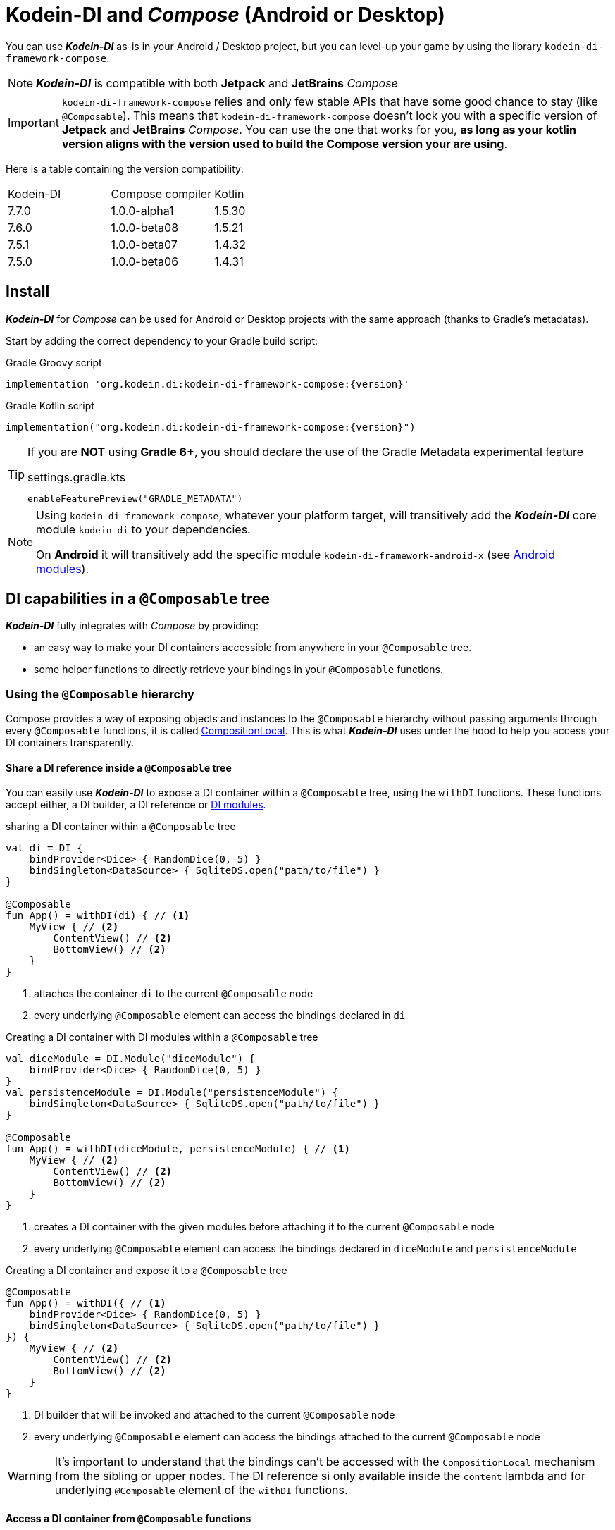 = Kodein-DI and _Compose_ (Android or Desktop)

You can use *_Kodein-DI_* as-is in your Android / Desktop project, but you can level-up your game by using the library `kodein-di-framework-compose`.

NOTE: *_Kodein-DI_* is compatible with both *Jetpack* and *JetBrains* _Compose_

IMPORTANT: `kodein-di-framework-compose` relies and only few stable APIs that have some good chance to stay (like `@Composable`).
            This means that `kodein-di-framework-compose` doesn't lock you with a specific version of *Jetpack* and *JetBrains* _Compose_.
            You can use the one that works for you, **as long as your kotlin version aligns with the version used to build the Compose version your are using**.

Here is a table containing the version compatibility:

|===

Kodein-DI |Compose compiler |Kotlin

|7.7.0
|1.0.0-alpha1
|1.5.30

|7.6.0
|1.0.0-beta08
|1.5.21

|7.5.1
|1.0.0-beta07
|1.4.32

|7.5.0
|1.0.0-beta06
|1.4.31

|===

[[install]]
== Install

*_Kodein-DI_* for _Compose_ can be used for Android or Desktop projects with the same approach (thanks to Gradle's metadatas).

Start by adding the correct dependency to your Gradle build script:

[subs="attributes"]
.Gradle Groovy script
----
implementation 'org.kodein.di:kodein-di-framework-compose:{version}'
----
[subs="attributes"]
.Gradle Kotlin script
----
implementation("org.kodein.di:kodein-di-framework-compose:{version}")
----

[TIP]
====
If you are *NOT* using *Gradle 6+*, you should declare the use of the Gradle Metadata experimental feature

.settings.gradle.kts
----
enableFeaturePreview("GRADLE_METADATA")
----
====

[NOTE]
====
Using `kodein-di-framework-compose`, whatever your platform target, will transitively add the *_Kodein-DI_* core module `kodein-di` to your dependencies.

On *Android* it will transitively add the specific module `kodein-di-framework-android-x` (see xref:framework:android.adoc[Android modules]).
====

== DI capabilities in a `@Composable` tree

*_Kodein-DI_* fully integrates with _Compose_ by providing:

- an easy way to make your DI containers accessible from anywhere in your `@Composable` tree.
- some helper functions to directly retrieve your bindings in your `@Composable` functions.

=== Using the `@Composable` hierarchy

Compose provides a way of exposing objects and instances to the `@Composable` hierarchy without passing arguments through every `@Composable` functions, it is called link:https://developer.android.com/reference/kotlin/androidx/compose/runtime/CompositionLocal[CompositionLocal].
This is what *_Kodein-DI_* uses under the hood to help you access your DI containers transparently.

[[with-di]]
==== Share a DI reference inside a `@Composable` tree

You can easily use *_Kodein-DI_* to expose a DI container within a `@Composable` tree, using the `withDI` functions.
These functions accept either, a DI builder, a DI reference or xref:core:modules-inheritance.adoc[DI modules].

[source, kotlin]
.sharing a DI container within a `@Composable` tree
----
val di = DI {
    bindProvider<Dice> { RandomDice(0, 5) }
    bindSingleton<DataSource> { SqliteDS.open("path/to/file") }
}

@Composable
fun App() = withDI(di) { // <1>
    MyView { // <2>
        ContentView() // <2>
        BottomView() // <2>
    }
}
----
<1> attaches the container `di` to the current `@Composable` node
<2> every underlying `@Composable` element can access the bindings declared in `di`


[source, kotlin]
.Creating a DI container with DI modules within a `@Composable` tree
----
val diceModule = DI.Module("diceModule") {
    bindProvider<Dice> { RandomDice(0, 5) }
}
val persistenceModule = DI.Module("persistenceModule") {
    bindSingleton<DataSource> { SqliteDS.open("path/to/file") }
}

@Composable
fun App() = withDI(diceModule, persistenceModule) { // <1>
    MyView { // <2>
        ContentView() // <2>
        BottomView() // <2>
    }
}
----
<1> creates a DI container with the given modules before attaching it to the current `@Composable` node
<2> every underlying `@Composable` element can access the bindings declared in `diceModule` and `persistenceModule`

[source, kotlin]
.Creating a DI container and expose it to a `@Composable` tree
----
@Composable
fun App() = withDI({ // <1>
    bindProvider<Dice> { RandomDice(0, 5) }
    bindSingleton<DataSource> { SqliteDS.open("path/to/file") }
}) {
    MyView { // <2>
        ContentView() // <2>
        BottomView() // <2>
    }
}
----
<1> DI builder that will be invoked and attached to the current `@Composable` node
<2> every underlying `@Composable` element can access the bindings attached to the current `@Composable` node

WARNING: It's important to understand that the bindings can't be accessed with the `CompositionLocal` mechanism from the sibling or upper nodes.
         The DI reference si only available inside the `content` lambda and for underlying `@Composable` element of the `withDI` functions.

[[localdi]]
==== Access a DI container from `@Composable` functions

This assumes you have already gone through the xref:with-di[share DI within a `@Composable` tree] section and that you have a DI container attached to your current `@Composable` hierarchy.

*_Kodein-DI_* uses the _Compose_ notion of link:https://developer.android.com/reference/kotlin/androidx/compose/runtime/CompositionLocal[CompositionLocal]
to share your DI references via the xref:with-di[`withDI`] and xref:with-di[`subDI`] functions.
Therefore, in any underlying `@Composable` function you can access the DI attached to the context with the property `LocalDI`.

[source, kotlin]
.Getting the DI container from parent nodes
----
@Composable
fun ContentView() {
    val di = LocalDI.current // <1>
    val dice: Dice by di.instance() // <2>
}
----
<1> Get the DI container attache to a parent node
<2> Standard *_Kodein-DI_* binding retrieval

WARNING: Using `LocalDI` in a tree where there is no DI container will throw a runtime exception: `IllegalStateException: Missing DI container!`.

==== Extend an existing DI container

In some cases we might want to extend our application DI container for local needs.

[source, kotlin]
.Extend a DI container from the _Compose_ context
----
@Composable
fun ContentView() {
    subDI({ // <1>
        bindSingleton { PersonService() } // <2>
    }) {
        ItemList() // <3>
        ActionView() // <3>
    }
}
----
<1> Extend the current DI from `LocalDI`
<2> Add specific bindings for the underlying tree
<3> every underlying `@Composable` element can access the bindings declared in the parent's DI container + the local bindings added in *2*.

You can also extend an existing global DI container, like in the following example:

[source, kotlin]
.Extend a DI container from its reference
----
@Composable
fun ContentView() {
    subDI(parentDI = globalDI, // <1>
    diBuilder = {
        bindSingleton { PersonService() } // <2>
    }) {
        ItemList() // <3>
        ActionView() // <3>
    }
}
----
<1> The DI container to extend
<2> Add specific bindings for the underlying tree
<3> every underlying `@Composable` element can access the bindings declared in the parent's DI container + the local bindings added in *2*.

.*Copying bindings*

With this feature we can extend our DI container. This extension is made by copying the none singleton / multiton,
but we have the possibility to copy all the binding (including singleton / multiton).

[source, kotlin]
.Example: Copying all the bindings
----
@Composable
fun ContentView() {
    subDI(copy = Copy.All, // <1>
    diBuilder = {
        /** new bindings / overrides **/
    }) {
        ItemList() // <2>
        ActionView() // <2>
    }
}
----
<1> Copying all the bindings, with the singletons / multitons
<2> every underlying `@Composable` element can access the bindings declared in the parent's DI container + the local bindings.

WARNING: By doing a `Copy.All` your original singleton / multiton won't be available anymore, in the new DI container, they will exist as new instances.

.*Overriding bindings*

Sometimes, It might be interesting to replace an existing dependency (by overriding it).

[source, kotlin]
.Example: overriding bindings
----
@Composable
fun App() = withDI({
        bindProvider<Dice> { RandomDice(0, 5) }
        bindSingleton<DataSource> { SqliteDS.open("path/to/file") }
    }) {
    MyView {
        ContentView()
    }
}

@Composable
fun ContentView() {
    subDI(allowSilentOverrides = true, // <1>
    diBuilder = {
        bindProvider<Dice> { RandomDice(0, 10) } // <2>
    }) {
        ItemList() // <3>
        ActionView() // <3>
    }
}
----
<1> Overriding in the `subDI` will be implicit
<2> Silently overrides the `Dice` provider define in an upper node
<3> every underlying `@Composable` element can access the bindings declared in the parent's DI container + the local bindings added in *2*.

=== Retrieve bindings from `@Composable` functions

If you have defined a DI container in a xref:#localdi[`LocalDI`], you can consider every underlying `@Composable` as DI aware.
This means that can access the current DI container and its bindings with one of the following function delegates:

- `val t: TYPE by rememberInstance()`
- `val f: (ARG_TYPE) -> TYPE by rememberFactory()`
- `val p: () -> TYPE by rememberProvider()`

TIP: If you are not familiar with these declarations you can explore the detailed documentation on xref:core:bindings.adoc[bindings] and xref:core:injection-retrieval.adoc[injection/retrieval].

Here are some examples on how to retrieve instances, factories or providers within a `@Composable` function.

[source, kotlin]
.Retrieve instances
----
@Composable
fun ContentView() {
    val dice: Dice by rememberInstance() // <1>
}
----

[source, kotlin]
.Retrieve factories
----
@Composable
fun ContentView() {
    val diceFactory: (Int) -> Dice by rememberFactory() // <1>
}
----

[source, kotlin]
.Retrieve providers
----
@Composable
fun ContentView() {
    val diceProvider: () -> Dice by rememberProvider() // <1>
    val personProvider: () -> Person by rememberProvider(arg = "Romain") // <1>
}
----

WARNING: Under the hood these functions are using `LocalDI`. If there is no DI container define in the `@Composable` current hierarchy, you will get a runtime exception: `IllegalStateException: Missing DI container!`.

== Android specific usage

`kodein-di-framework-compose` Android source set adds the transitive dependencies `kodein-di` and `kodein-di-framework-android-x`.
This gives us the ability to combine two important concepts that are xref:core:injection-retrieval.adoc#di-aware[`DIAware`] and the xref:android.adoc#closest-di[closest DI pattern].
It adds to some Android specific objects, an extension function `di()`, that is capable of exploring the context hierarchy until it finds a DI container, hence the name of the pattern.

Thanks to these mechanisms we can provide two specifcs functions for *_Jetpack Compose_* users.

1. A `@Composable` function `androidContextDI` that uses the closest DI pattern to get a DI container by using the link:https://developer.android.com/reference/kotlin/androidx/compose/runtime/CompositionLocal[CompositionLocal] `LocalContext`, from *_Jetpack Compose_*.

[source, kotlin]
.Getting the closest DI context from the Android's context
----
class MainActivity : ComponentActivity(), DIAware {  // <1>
    override val di: DI = DI.lazy {  // <2>
        bindSingleton<DataSource> { SqliteDS.open("path/to/file") }
    }

    override fun onCreate(savedInstanceState: Bundle?) {
        super.onCreate(savedInstanceState)
        setContent { App() }
    }
}

@Composable
fun App() {
    val di = androidContextDI() // <3>
    val dataSource: DataSource by rememberInstance()
    Text(text = "Hello ${dataSource.getUsername()}!")
}
----
<1> Your Android context *must* be `DIAware` ...
<2> ... and override the `di` property.
<3> the `androidContextDI` function retrieve the `di` property from the closest `DIAware` object.

- A specific version of the xref:with-di[`withDI`]

This uses the `androidContextDI` function to provide a DI container as the link:https://developer.android.com/reference/kotlin/androidx/compose/runtime/CompositionLocal[CompositionLocal] `LocalDI`.

[source, kotlin]
.Android context
----
class MainActivity : ComponentActivity(), DIAware {  // <1>
    override val di: DI = DI.lazy {  // <2>
        bindSingleton<DataSource> { SqliteDS.open("path/to/file") }
    }

    override fun onCreate(savedInstanceState: Bundle?) {
        super.onCreate(savedInstanceState)
        setContent { App() }
    }
}

@Composable
fun App() = withDI { // <3>
    MyContentView()
}

@Composable
fun MyContentView() {
    val dataSource: DataSource by rememberInstance() // <4>
    Text(text = "Hello ${dataSource.getUsername()}!")
}
----
<1> Your Android context *must* be `DIAware` ...
<2> ... and override the `di` property.
<3> Add the closest DI container to the `@Composable` hierarchy
<4> Underlying `@Composable` can transparently access to the DI container defined in the closest Android's context.